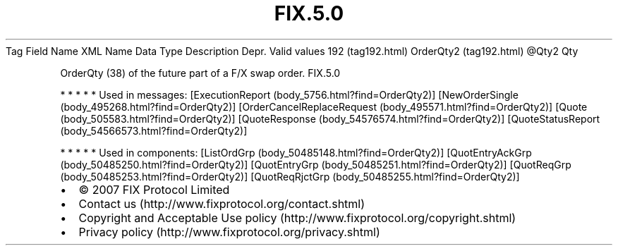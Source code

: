 .TH FIX.5.0 "" "" "Tag #192"
Tag
Field Name
XML Name
Data Type
Description
Depr.
Valid values
192 (tag192.html)
OrderQty2 (tag192.html)
\@Qty2
Qty
.PP
OrderQty (38) of the future part of a F/X swap order.
FIX.5.0
.PP
   *   *   *   *   *
Used in messages:
[ExecutionReport (body_5756.html?find=OrderQty2)]
[NewOrderSingle (body_495268.html?find=OrderQty2)]
[OrderCancelReplaceRequest (body_495571.html?find=OrderQty2)]
[Quote (body_505583.html?find=OrderQty2)]
[QuoteResponse (body_54576574.html?find=OrderQty2)]
[QuoteStatusReport (body_54566573.html?find=OrderQty2)]
.PP
   *   *   *   *   *
Used in components:
[ListOrdGrp (body_50485148.html?find=OrderQty2)]
[QuotEntryAckGrp (body_50485250.html?find=OrderQty2)]
[QuotEntryGrp (body_50485251.html?find=OrderQty2)]
[QuotReqGrp (body_50485253.html?find=OrderQty2)]
[QuotReqRjctGrp (body_50485255.html?find=OrderQty2)]

.PD 0
.P
.PD

.PP
.PP
.IP \[bu] 2
© 2007 FIX Protocol Limited
.IP \[bu] 2
Contact us (http://www.fixprotocol.org/contact.shtml)
.IP \[bu] 2
Copyright and Acceptable Use policy (http://www.fixprotocol.org/copyright.shtml)
.IP \[bu] 2
Privacy policy (http://www.fixprotocol.org/privacy.shtml)
